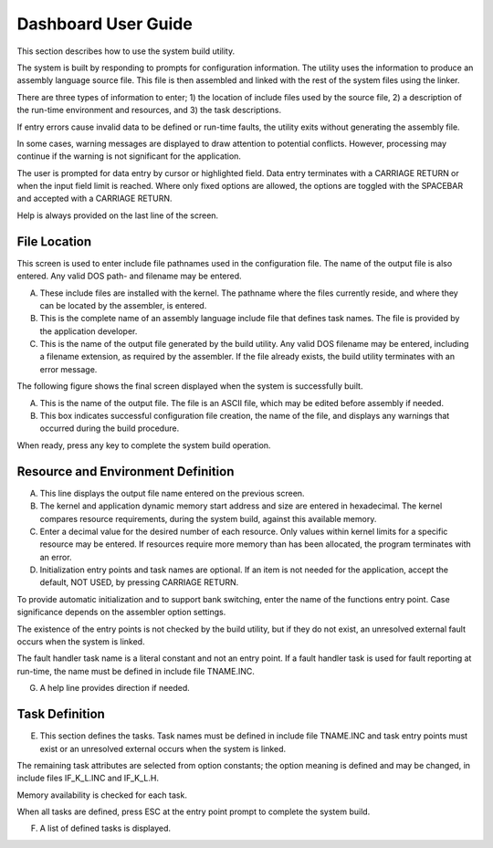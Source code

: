 Dashboard User Guide
=========================================================================

This section describes how to use the system build utility.

The system is built by responding to prompts for configuration information.  The utility uses the information to produce an assembly language source file.  This file is then assembled and linked with the rest of the system files using the linker.

There are three types of information to enter; 1) the location of include files used by the source file, 2) a description of the run-time environment and resources, and 3) the task descriptions.

If entry errors cause invalid data to be defined or run-time faults, the utility exits without generating the assembly file.

In some cases, warning messages are displayed to draw attention to potential conflicts.  However, processing may continue if the warning is not significant for the application.

The user is prompted for data entry by cursor or highlighted field.  Data entry terminates with a CARRIAGE RETURN or when the input field limit is reached.  Where only fixed options are allowed, the options are toggled with the SPACEBAR and accepted with a CARRIAGE RETURN.

Help is always provided on the last line of the screen.

File Location
-------------

This screen is used to enter include file pathnames used in the configuration file.  The name of the output file is also entered.  Any valid DOS path- and filename may be entered.

.. image:: img/ug1.png
   :width: 600 px
   :alt: Dashboard
   :align: center

A.  These include files are installed with the kernel.  The pathname where the files currently reside, and where they can be located by the assembler, is entered.

B.  This is the complete name of an assembly language include file that defines task names.  The file is provided by the application developer.

C.  This is the name of the output file generated by the build utility.  Any valid DOS filename may be entered, including a filename extension, as required by the assembler.  If the file already exists, the build utility terminates with an error message.

The following figure shows the final screen displayed when the system is successfully built.

.. image:: img/ug2.png
   :width: 500 px
   :alt: Dashboard
   :align: center


A.   This is the name of the output file.  The file is an ASCII file, which may be edited before assembly if needed.

B.  This box indicates successful configuration file creation, the name of the file, and displays any warnings that occurred during the build procedure.

When ready, press any key to complete the system build operation.

Resource and Environment Definition
-----------------------------------

.. image:: img/ug3.png
   :width: 400 px
   :alt: Dashboard
   :align: center


A.  This line displays the output file name entered on the previous screen.

B.  The kernel and application dynamic memory start address and size are entered in hexadecimal.  The kernel compares resource requirements, during the system build, against this available memory.

C.  Enter a decimal value for the desired number of each resource.  Only values within kernel limits for a specific resource may be entered.  If resources require more memory than has been allocated, the program terminates with an error.

D.  Initialization entry points and task names are optional.  If an item is not needed for the application, accept the default, NOT USED, by pressing CARRIAGE RETURN.

To provide automatic initialization and to support bank switching, enter the name of the functions entry point.  Case significance depends on the assembler option settings.

The existence of the entry points is not checked by the build utility, but if they do not exist, an unresolved external fault occurs when the system is linked.

The fault handler task name is a literal constant and not an entry point.  If a fault handler task is used for fault reporting at run-time, the name must be defined in include file TNAME.INC.

G.  A help line provides direction if needed.

Task Definition
---------------

.. image:: img/ug4.png
   :width: 500 px
   :alt: Dashboard
   :align: center


E.  This section defines the tasks.  Task names must be defined in include file TNAME.INC and task entry points must exist or an unresolved external occurs when the system is linked.

The remaining task attributes are selected from option constants; the option meaning is defined and may be changed, in include files IF_K_L.INC and IF_K_L.H.

Memory availability is checked for each task.

When all tasks are defined, press ESC at the entry point prompt to complete the system build.

F.  A list of defined tasks is displayed.
